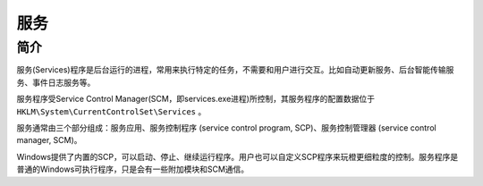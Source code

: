 服务
========================================

简介
----------------------------------------
服务(Services)程序是后台运行的进程，常用来执行特定的任务，不需要和用户进行交互。比如自动更新服务、后台智能传输服务、事件日志服务等。

服务程序受Service Control Manager(SCM，即services.exe进程)所控制，其服务程序的配置数据位于 ``HKLM\System\CurrentControlSet\Services`` 。

服务通常由三个部分组成：服务应用、服务控制程序 (service control program, SCP)、服务控制管理器 (service control manager, SCM)。

Windows提供了内置的SCP，可以启动、停止、继续运行程序。用户也可以自定义SCP程序来玩橙更细粒度的控制。服务程序是普通的Windows可执行程序，只是会有一些附加模块和SCM通信。
